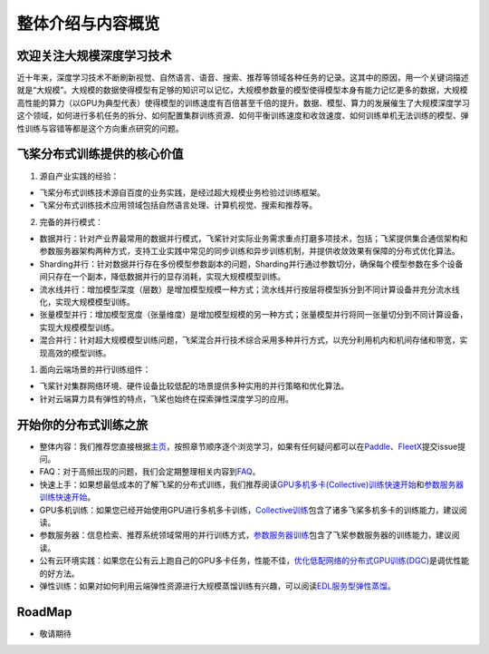 整体介绍与内容概览
==================

欢迎关注大规模深度学习技术
--------------------------

近十年来，深度学习技术不断刷新视觉、自然语言、语音、搜索、推荐等领域各种任务的记录。这其中的原因，用一个关键词描述就是“大规模”。大规模的数据使得模型有足够的知识可以记忆，大规模参数量的模型使得模型本身有能力记忆更多的数据，大规模高性能的算力（以GPU为典型代表）使得模型的训练速度有百倍甚至千倍的提升。数据、模型、算力的发展催生了大规模深度学习这个领域，如何进行多机任务的拆分、如何配置集群训练资源、如何平衡训练速度和收敛速度、如何训练单机无法训练的模型、弹性训练与容错等都是这个方向重点研究的问题。

飞桨分布式训练提供的核心价值
----------------------------

1. 源自产业实践的经验：

-  飞桨分布式训练技术源自百度的业务实践，是经过超大规模业务检验过训练框架。
-  飞桨分布式训练技术应用领域包括自然语言处理、计算机视觉、搜索和推荐等。

2. 完备的并行模式：

-  数据并行：针对产业界最常用的数据并行模式，飞桨针对实际业务需求重点打磨多项技术，包括；飞桨提供集合通信架构和参数服务器架构两种方式，支持工业实践中常见的同步训练和异步训练机制，并提供收敛效果有保障的分布式优化算法。
-  Sharding并行：针对数据并行存在多份模型参数副本的问题，Sharding并行通过参数切分，确保每个模型参数在多个设备间只存在一个副本，降低数据并行的显存消耗，实现大规模模型训练。
-  流水线并行：增加模型深度（层数）是增加模型规模一种方式；流水线并行按层将模型拆分到不同计算设备并充分流水线化，实现大规模模型训练。
-  张量模型并行：增加模型宽度（张量维度）是增加模型规模的另一种方式；张量模型并行将同一张量切分到不同计算设备，实现大规模模型训练。
-  混合并行：针对超大规模模型训练问题，飞桨混合并行技术综合采用多种并行方式，以充分利用机内和机间存储和带宽，实现高效的模型训练。

1. 面向云端场景的并行训练组件：

-  飞桨针对集群网络环境、硬件设备比较低配的场景提供多种实用的并行策略和优化算法。
-  针对云端算力具有弹性的特点，飞桨也始终在探索弹性深度学习的应用。

开始你的分布式训练之旅
----------------------

-  整体内容：我们推荐您直接根据\ `主页 <../index.html>`__\ ，按照章节顺序逐个浏览学习，如果有任何疑问都可以在\ `Paddle <https://github.com/PaddlePaddle/Paddle>`__\ 、\ `FleetX <https://github.com/PaddlePaddle/FleetX/>`__\ 提交issue提问。
-  FAQ：对于高频出现的问题，我们会定期整理相关内容到\ `FAQ <faq.html>`__\ 。
-  快速上手：如果想最低成本的了解飞桨的分布式训练，我们推荐阅读\ `GPU多机多卡(Collective)训练快速开始 <collective/collective_quick_start.html>`__\ 和\ `参数服务器训练快速开始 <parameter_server/ps_quick_start.html>`__\ 。
-  GPU多机训练：如果您已经开始使用GPU进行多机多卡训练，\ `Collective训练 <collective/index.html>`__\ 包含了诸多飞桨多机多卡的训练能力，建议阅读。
-  参数服务器：信息检索、推荐系统领域常用的并行训练方式，\ `参数服务器训练 <parameter_server/index.html>`__\ 包含了飞桨参数服务器的训练能力，建议阅读。
-  公有云环境实践：如果您在公有云上跑自己的GPU多卡任务，性能不佳，\ `优化低配网络的分布式GPU训练(DGC) <collective/collective_performance/communication_frequency.html>`__\ 是调优性能的好方法。
-  弹性训练：如果对如何利用云端弹性资源进行大规模蒸馏训练有兴趣，可以阅读\ `EDL服务型弹性蒸馏 <edl.html>`__\ 。

RoadMap
-------

-  敬请期待

